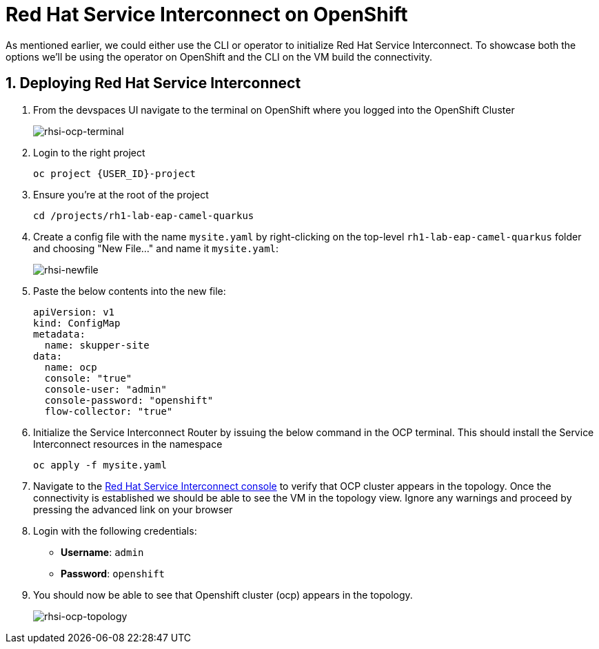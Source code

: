 # Red Hat Service Interconnect on OpenShift

As mentioned earlier, we could either use the CLI or operator to initialize Red Hat Service Interconnect. To showcase both the options we'll be using the operator on OpenShift and the CLI on the VM build the connectivity.

## 1. Deploying Red Hat Service Interconnect

. From the devspaces UI navigate to the terminal on OpenShift where you logged into the OpenShift Cluster
+
image::rhsi-ocp-terminal.png[rhsi-ocp-terminal]

. Login to the right project
+
[source,sh,role="copypaste",subs=attributes+]
----
oc project {USER_ID}-project
----

. Ensure you're at the root of the project
+
[source,sh,role="copypaste"]
----
cd /projects/rh1-lab-eap-camel-quarkus
----

. Create a config file with the name `mysite.yaml` by right-clicking on the top-level `rh1-lab-eap-camel-quarkus` folder and choosing "New File..." and name it `mysite.yaml`:
+
image::rhsi-newfile.png[rhsi-newfile]

. Paste the below contents into the new file:
+
[source,yaml,role="copypaste"]
----
apiVersion: v1
kind: ConfigMap
metadata:
  name: skupper-site
data:
  name: ocp
  console: "true"
  console-user: "admin"
  console-password: "openshift"
  flow-collector: "true"
----

. Initialize the Service Interconnect Router by issuing the below command in the OCP terminal. This should install the Service Interconnect resources in the namespace
+
[source,sh,role="copypaste",subs=attributes+]
----
oc apply -f mysite.yaml
----

. Navigate to the https://skupper-{openshift_cluster_user_name}-project.{openshift_cluster_ingress_domain}/#/topology[Red Hat Service Interconnect console^] to verify that OCP cluster appears in the topology. Once the connectivity is established we should be able to see the VM in the topology view. Ignore any warnings and proceed by pressing the advanced link on your browser

. Login with the following credentials:
+
* *Username*: `admin`
* *Password*: `openshift`

. You should now be able to see that Openshift cluster (ocp) appears in the topology.
+
image::rhsi-ocp-topology.png[rhsi-ocp-topology]
